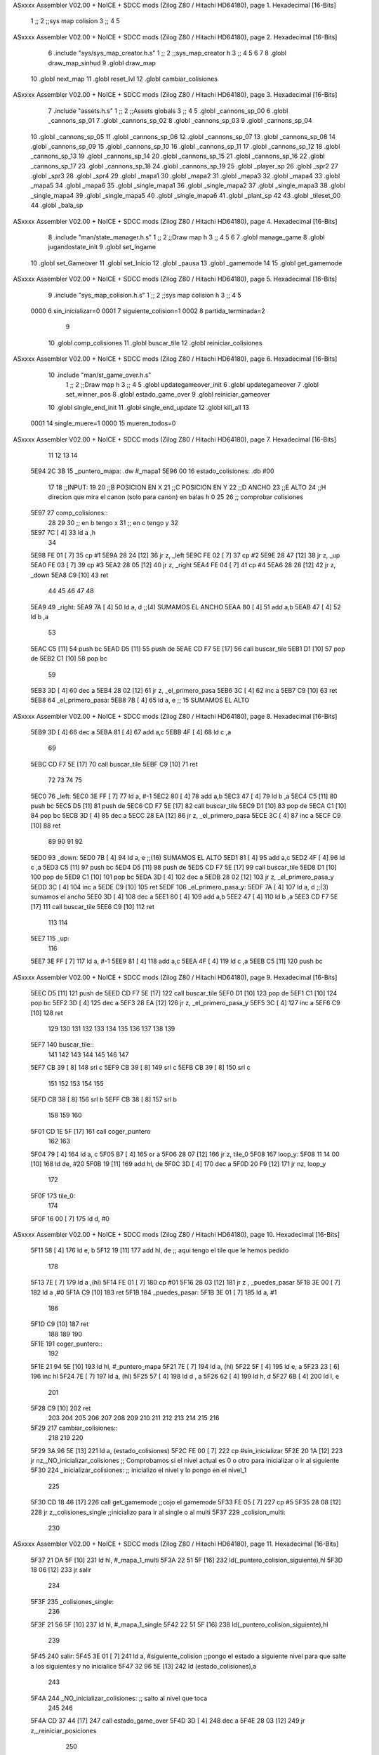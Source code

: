 ASxxxx Assembler V02.00 + NoICE + SDCC mods  (Zilog Z80 / Hitachi HD64180), page 1.
Hexadecimal [16-Bits]



                              1 ;;
                              2 ;;sys map colision
                              3 ;;
                              4 
                              5 
ASxxxx Assembler V02.00 + NoICE + SDCC mods  (Zilog Z80 / Hitachi HD64180), page 2.
Hexadecimal [16-Bits]



                              6 .include "sys/sys_map_creator.h.s"
                              1 ;;
                              2 ;;sys_map_creator h
                              3 ;;
                              4 
                              5 
                              6 
                              7 
                              8 .globl draw_map_sinhud
                              9 .globl draw_map
                             10 .globl next_map
                             11 .globl reset_lvl
                             12 .globl cambiar_colisiones
ASxxxx Assembler V02.00 + NoICE + SDCC mods  (Zilog Z80 / Hitachi HD64180), page 3.
Hexadecimal [16-Bits]



                              7 .include "assets.h.s"
                              1 ;;
                              2 ;;Assets globals
                              3 ;;
                              4 
                              5 .globl _cannons_sp_00
                              6 .globl _cannons_sp_01
                              7 .globl _cannons_sp_02
                              8 .globl _cannons_sp_03
                              9 .globl _cannons_sp_04
                             10 .globl _cannons_sp_05
                             11 .globl _cannons_sp_06
                             12 .globl _cannons_sp_07
                             13 .globl _cannons_sp_08
                             14 .globl _cannons_sp_09
                             15 .globl _cannons_sp_10
                             16 .globl _cannons_sp_11
                             17 .globl _cannons_sp_12
                             18 .globl _cannons_sp_13
                             19 .globl _cannons_sp_14
                             20 .globl _cannons_sp_15
                             21 .globl _cannons_sp_16
                             22 .globl _cannons_sp_17
                             23 .globl _cannons_sp_18
                             24 .globl _cannons_sp_19
                             25 .globl _player_sp
                             26 .globl _spr2
                             27 .globl _spr3
                             28 .globl _spr4
                             29 .globl _mapa1
                             30 .globl _mapa2
                             31 .globl _mapa3
                             32 .globl _mapa4
                             33 .globl _mapa5
                             34 .globl _mapa6
                             35 .globl _single_mapa1
                             36 .globl _single_mapa2
                             37 .globl _single_mapa3
                             38 .globl _single_mapa4
                             39 .globl _single_mapa5
                             40 .globl _single_mapa6
                             41 .globl _plant_sp
                             42 
                             43 .globl _tileset_00
                             44 .globl _bala_sp
ASxxxx Assembler V02.00 + NoICE + SDCC mods  (Zilog Z80 / Hitachi HD64180), page 4.
Hexadecimal [16-Bits]



                              8 .include "man/state_manager.h.s"
                              1 ;;
                              2 ;;Draw map h
                              3 ;;
                              4 
                              5 
                              6 
                              7 .globl manage_game
                              8 .globl jugandostate_init
                              9 .globl set_Ingame
                             10 .globl set_Gameover
                             11 .globl set_Inicio
                             12 .globl _pausa
                             13 .globl _gamemode
                             14 
                             15 .globl get_gamemode
ASxxxx Assembler V02.00 + NoICE + SDCC mods  (Zilog Z80 / Hitachi HD64180), page 5.
Hexadecimal [16-Bits]



                              9 .include "sys_map_colision.h.s"
                              1 ;;
                              2 ;;sys map colision h
                              3 ;;
                              4 
                              5 
                     0000     6 sin_inicializar=0
                     0001     7 siguiente_colision=1
                     0002     8 partida_terminada=2
                              9 
                             10 .globl comp_colisiones
                             11 .globl buscar_tile
                             12 .globl reiniciar_colisiones
ASxxxx Assembler V02.00 + NoICE + SDCC mods  (Zilog Z80 / Hitachi HD64180), page 6.
Hexadecimal [16-Bits]



                             10 .include "man/st_game_over.h.s"
                              1 ;;
                              2 ;;Draw map h
                              3 ;;
                              4 
                              5 .globl updategameover_init
                              6 .globl updategameover
                              7 .globl set_winner_pos
                              8 .globl estado_game_over
                              9 .globl reiniciar_gameover
                             10 .globl single_end_init
                             11 .globl single_end_update
                             12 .globl kill_all
                             13 
                     0001    14 single_muere=1
                     0000    15 mueren_todos=0
ASxxxx Assembler V02.00 + NoICE + SDCC mods  (Zilog Z80 / Hitachi HD64180), page 7.
Hexadecimal [16-Bits]



                             11 
                             12 
                             13 
                             14 
   5E94 2C 3B                15 _puntero_mapa: .dw #_mapa1
   5E96 00                   16 estado_colisiones: .db #00
                             17 
                             18 ;;INPUT:
                             19 
                             20 ;;B POSICION EN X
                             21 ;;C POSICION EN Y
                             22 ;;D ANCHO
                             23 ;;E ALTO
                             24 ;;H direcion que mira el canon  (solo para canon) en balas h 0
                             25 
                             26 ;; comprobar colisiones 
   5E97                      27 comp_colisiones::
                             28 
                             29 
                             30 ;; en b tengo x
                             31 ;; en c tengo y	
                             32 
   5E97 7C            [ 4]   33 	ld a ,h
                             34 		
   5E98 FE 01         [ 7]   35 		cp #1
   5E9A 28 24         [12]   36 		jr z, _left
   5E9C FE 02         [ 7]   37 		cp #2
   5E9E 28 47         [12]   38 		jr z, _up
   5EA0 FE 03         [ 7]   39 		cp #3 
   5EA2 28 05         [12]   40 		jr z, _right
   5EA4 FE 04         [ 7]   41 		cp #4 
   5EA6 28 28         [12]   42 		jr z, _down
   5EA8 C9            [10]   43 ret
                             44 		
                             45 
                             46 	
                             47 	
                             48 
   5EA9                      49 		_right:
   5EA9 7A            [ 4]   50 			ld a, d    ;;(4)  	 SUMAMOS EL ANCHO
   5EAA 80            [ 4]   51 			add a,b
   5EAB 47            [ 4]   52 			ld b ,a
                             53 
   5EAC C5            [11]   54 			push bc
   5EAD D5            [11]   55 			push de	
   5EAE CD F7 5E      [17]   56 				call buscar_tile
   5EB1 D1            [10]   57 			pop de	
   5EB2 C1            [10]   58 			pop bc
                             59 			
   5EB3 3D            [ 4]   60 			dec a 
   5EB4 28 02         [12]   61 			jr z, _el_primero_pasa
   5EB6 3C            [ 4]   62 			inc a
   5EB7 C9            [10]   63 			ret
   5EB8                      64 			_el_primero_pasa:
   5EB8 7B            [ 4]   65 			ld a, e      ;; 15 SUMAMOS EL ALTO
ASxxxx Assembler V02.00 + NoICE + SDCC mods  (Zilog Z80 / Hitachi HD64180), page 8.
Hexadecimal [16-Bits]



   5EB9 3D            [ 4]   66 			dec a
   5EBA 81            [ 4]   67 			add a,c
   5EBB 4F            [ 4]   68 			ld c ,a	
                             69 					
   5EBC CD F7 5E      [17]   70 			call buscar_tile	
   5EBF C9            [10]   71 			ret
                             72 			
                             73 
                             74 			
                             75 	
   5EC0                      76 		_left:
   5EC0 3E FF         [ 7]   77 			ld a, #-1
   5EC2 80            [ 4]   78 			add a,b
   5EC3 47            [ 4]   79 			ld b ,a
   5EC4 C5            [11]   80 			push bc
   5EC5 D5            [11]   81 			push de	
   5EC6 CD F7 5E      [17]   82 				call buscar_tile
   5EC9 D1            [10]   83 			pop de	
   5ECA C1            [10]   84 			pop bc
   5ECB 3D            [ 4]   85 			dec a 
   5ECC 28 EA         [12]   86 			jr z, _el_primero_pasa
   5ECE 3C            [ 4]   87 			inc a
   5ECF C9            [10]   88 			ret
                             89 		
                             90 
                             91 	
                             92 	
   5ED0                      93 		_down:
   5ED0 7B            [ 4]   94 			ld a, e    ;;(16)    SUMAMOS EL ALTO
   5ED1 81            [ 4]   95 			add a,c
   5ED2 4F            [ 4]   96 			ld c ,a
   5ED3 C5            [11]   97 			push bc
   5ED4 D5            [11]   98 			push de	
   5ED5 CD F7 5E      [17]   99 				call buscar_tile
   5ED8 D1            [10]  100 			pop de	
   5ED9 C1            [10]  101 			pop bc
   5EDA 3D            [ 4]  102 			dec a
   5EDB 28 02         [12]  103 			jr z, _el_primero_pasa_y
   5EDD 3C            [ 4]  104 			inc a
   5EDE C9            [10]  105 			ret
   5EDF                     106 			_el_primero_pasa_y:
   5EDF 7A            [ 4]  107 			ld a, d   ;;(3)   sumamos el ancho
   5EE0 3D            [ 4]  108 			dec a
   5EE1 80            [ 4]  109 			add a,b
   5EE2 47            [ 4]  110 			ld b ,a
   5EE3 CD F7 5E      [17]  111 			call buscar_tile
   5EE6 C9            [10]  112 			ret
                            113 			
                            114 		
   5EE7                     115 		_up:
                            116 			
   5EE7 3E FF         [ 7]  117 			ld a, #-1
   5EE9 81            [ 4]  118 			add a,c
   5EEA 4F            [ 4]  119 			ld c ,a
   5EEB C5            [11]  120 			push bc
ASxxxx Assembler V02.00 + NoICE + SDCC mods  (Zilog Z80 / Hitachi HD64180), page 9.
Hexadecimal [16-Bits]



   5EEC D5            [11]  121 			push de	
   5EED CD F7 5E      [17]  122 				call buscar_tile
   5EF0 D1            [10]  123 			pop de	
   5EF1 C1            [10]  124 			pop bc
   5EF2 3D            [ 4]  125 			dec a
   5EF3 28 EA         [12]  126 			jr z, _el_primero_pasa_y
   5EF5 3C            [ 4]  127 			inc a
   5EF6 C9            [10]  128 			ret
                            129 
                            130 
                            131 		
                            132 
                            133 	
                            134 
                            135 
                            136 
                            137 
                            138 
                            139 
   5EF7                     140 buscar_tile::
                            141 
                            142 
                            143 
                            144 
                            145 
                            146 
                            147 
   5EF7 CB 39         [ 8]  148  srl c
   5EF9 CB 39         [ 8]  149  srl c
   5EFB CB 39         [ 8]  150  srl c
                            151 
                            152 
                            153  
                            154 
                            155 
   5EFD CB 38         [ 8]  156  srl b
   5EFF CB 38         [ 8]  157  srl b
                            158  	
                            159 
                            160  
   5F01 CD 1E 5F      [17]  161 call coger_puntero
                            162 
                            163 
   5F04 79            [ 4]  164 ld a, c
   5F05 B7            [ 4]  165 	or a
   5F06 28 07         [12]  166 		jr z, tile_0
   5F08                     167 		loop_y:
   5F08 11 14 00      [10]  168 			ld de, #20
   5F0B 19            [11]  169 			add hl, de
   5F0C 3D            [ 4]  170 			dec a	
   5F0D 20 F9         [12]  171 		jr nz, loop_y
                            172 
   5F0F                     173 	tile_0:
                            174 
   5F0F 16 00         [ 7]  175 	ld d, #0
ASxxxx Assembler V02.00 + NoICE + SDCC mods  (Zilog Z80 / Hitachi HD64180), page 10.
Hexadecimal [16-Bits]



   5F11 58            [ 4]  176 	ld e, b
   5F12 19            [11]  177 	add hl, de  ;; aqui tengo el tile que le hemos pedido
                            178 
   5F13 7E            [ 7]  179 	ld a ,(hl)
   5F14 FE 01         [ 7]  180 	cp #01
   5F16 28 03         [12]  181 	jr z , _puedes_pasar
   5F18 3E 00         [ 7]  182 	ld a ,#0
   5F1A C9            [10]  183 	ret
   5F1B                     184 	_puedes_pasar:
   5F1B 3E 01         [ 7]  185 	ld a, #1
                            186 
   5F1D C9            [10]  187 	ret
                            188 
                            189 
                            190 
   5F1E                     191 coger_puntero::
                            192 
   5F1E 21 94 5E      [10]  193 ld hl, #_puntero_mapa
   5F21 7E            [ 7]  194 ld a, (hl)
   5F22 5F            [ 4]  195 ld e, a
   5F23 23            [ 6]  196 inc hl
   5F24 7E            [ 7]  197 ld a, (hl)
   5F25 57            [ 4]  198 ld d , a
   5F26 62            [ 4]  199 ld h, d
   5F27 6B            [ 4]  200 ld l, e
                            201 
   5F28 C9            [10]  202 	ret
                            203 
                            204 
                            205 
                            206 
                            207 
                            208 
                            209 
                            210 
                            211 
                            212 
                            213 
                            214 
                            215 
                            216 
   5F29                     217 cambiar_colisiones::
                            218 
                            219 
                            220 
   5F29 3A 96 5E      [13]  221 ld a, (estado_colisiones)
   5F2C FE 00         [ 7]  222 cp #sin_inicializar
   5F2E 20 1A         [12]  223 jr nz,_NO_inicializar_colisiones ;; Comprobamos si el nivel actual es 0 o otro para inicializar o ir al siguiente
   5F30                     224 _inicializar_colisiones:	;; inicializo el nivel y lo pongo en el nivel_1
                            225 
   5F30 CD 18 46      [17]  226 call get_gamemode				;;cojo el gamemode
   5F33 FE 05         [ 7]  227 cp #5
   5F35 28 08         [12]  228 jr z,_colisiones_single			;;inicializo para ir al single o al multi
   5F37                     229 _colision_multi:
                            230 
ASxxxx Assembler V02.00 + NoICE + SDCC mods  (Zilog Z80 / Hitachi HD64180), page 11.
Hexadecimal [16-Bits]



   5F37 21 DA 5F      [10]  231 ld hl, #_mapa_1_multi
   5F3A 22 51 5F      [16]  232 ld(_puntero_colision_siguiente),hl
   5F3D 18 06         [12]  233 jr salir
                            234 
   5F3F                     235 _colisiones_single:
                            236 
   5F3F 21 56 5F      [10]  237 ld hl, #_mapa_1_single
   5F42 22 51 5F      [16]  238 ld(_puntero_colision_siguiente),hl
                            239 
   5F45                     240 salir:
   5F45 3E 01         [ 7]  241 ld a, #siguiente_colision ;;pongo el estado a siguiente nivel para que salte a los siguientes y no inicialice
   5F47 32 96 5E      [13]  242 ld (estado_colisiones),a
                            243 
   5F4A                     244 _NO_inicializar_colisiones: ;; salto al nivel que toca
                            245 
                            246 
   5F4A CD 37 44      [17]  247 call estado_game_over
   5F4D 3D            [ 4]  248 dec a
   5F4E 28 03         [12]  249 jr z,_reiniciar_posiciones
                            250 
                     00BD   251  _puntero_colision_siguiente=.+1
   5F50 C3 00 00      [10]  252  jp 0000
                            253 
   5F53                     254 _reiniciar_posiciones:
                     00C0   255  _puntero_repetir_colision=.+1
   5F53 C3 00 00      [10]  256  jp 0000
                            257 
                            258 
                            259 	
                            260 
   5F56                     261 	_mapa_1_single:
                            262 
   5F56 11 74 2F      [10]  263 	ld de, #_single_mapa1
   5F59 21 94 5E      [10]  264 	ld hl , #_puntero_mapa
   5F5C 73            [ 7]  265 	ld (hl), e
   5F5D 23            [ 6]  266 	inc hl
   5F5E 72            [ 7]  267 	ld (hl), d
                            268 
                            269 
                            270 
   5F5F 21 6C 5F      [10]  271 	ld hl, #_mapa_2_single		
   5F62 22 51 5F      [16]  272 	ld(_puntero_colision_siguiente),hl
                            273 
   5F65 21 56 5F      [10]  274 	ld hl, #_mapa_1_single		
   5F68 22 54 5F      [16]  275 	ld(_puntero_repetir_colision),hl
                            276 
                            277 
   5F6B C9            [10]  278 	ret
   5F6C                     279 	_mapa_2_single:
                            280 
   5F6C 11 80 2D      [10]  281 	ld de, #_single_mapa2
   5F6F 21 94 5E      [10]  282 	ld hl , #_puntero_mapa
   5F72 73            [ 7]  283 	ld (hl), e
   5F73 23            [ 6]  284 	inc hl
   5F74 72            [ 7]  285 	ld (hl), d
ASxxxx Assembler V02.00 + NoICE + SDCC mods  (Zilog Z80 / Hitachi HD64180), page 12.
Hexadecimal [16-Bits]



                            286 
                            287 
   5F75 21 82 5F      [10]  288 	ld hl, #_mapa_3_single		
   5F78 22 51 5F      [16]  289 	ld(_puntero_colision_siguiente),hl
                            290 
   5F7B 21 6C 5F      [10]  291 	ld hl, #_mapa_2_single		
   5F7E 22 54 5F      [16]  292 	ld(_puntero_repetir_colision),hl
                            293 
                            294 
   5F81 C9            [10]  295 	ret
   5F82                     296 	_mapa_3_single:
                            297 
   5F82 11 8C 2B      [10]  298 	ld de, #_single_mapa3
   5F85 21 94 5E      [10]  299 	ld hl , #_puntero_mapa
   5F88 73            [ 7]  300 	ld (hl), e
   5F89 23            [ 6]  301 	inc hl
   5F8A 72            [ 7]  302 	ld (hl), d
                            303 
                            304 
   5F8B 21 98 5F      [10]  305 	ld hl, #_mapa_4_single		
   5F8E 22 51 5F      [16]  306 	ld(_puntero_colision_siguiente),hl
                            307 
   5F91 21 82 5F      [10]  308 	ld hl, #_mapa_3_single		
   5F94 22 54 5F      [16]  309 	ld(_puntero_repetir_colision),hl
                            310 
                            311 
   5F97 C9            [10]  312 	ret
   5F98                     313 	_mapa_4_single:
                            314 
   5F98 11 98 29      [10]  315 	ld de, #_single_mapa4
   5F9B 21 94 5E      [10]  316 	ld hl , #_puntero_mapa
   5F9E 73            [ 7]  317 	ld (hl), e
   5F9F 23            [ 6]  318 	inc hl
   5FA0 72            [ 7]  319 	ld (hl), d
                            320 
                            321 
   5FA1 21 AE 5F      [10]  322 	ld hl, #_mapa_5_single		
   5FA4 22 51 5F      [16]  323 	ld(_puntero_colision_siguiente),hl
                            324 
   5FA7 21 98 5F      [10]  325 	ld hl, #_mapa_4_single		
   5FAA 22 54 5F      [16]  326 	ld(_puntero_repetir_colision),hl
                            327 
                            328 
   5FAD C9            [10]  329 	ret
   5FAE                     330 	_mapa_5_single:
                            331 
   5FAE 11 A4 27      [10]  332 	ld de, #_single_mapa5
   5FB1 21 94 5E      [10]  333 	ld hl , #_puntero_mapa
   5FB4 73            [ 7]  334 	ld (hl), e
   5FB5 23            [ 6]  335 	inc hl
   5FB6 72            [ 7]  336 	ld (hl), d
                            337 
                            338 
   5FB7 21 C4 5F      [10]  339 	ld hl, #_mapa_6_single		
   5FBA 22 51 5F      [16]  340 	ld(_puntero_colision_siguiente),hl
ASxxxx Assembler V02.00 + NoICE + SDCC mods  (Zilog Z80 / Hitachi HD64180), page 13.
Hexadecimal [16-Bits]



                            341 
   5FBD 21 AE 5F      [10]  342 	ld hl, #_mapa_5_single		
   5FC0 22 54 5F      [16]  343 	ld(_puntero_repetir_colision),hl
                            344 
                            345 
   5FC3 C9            [10]  346 	ret
   5FC4                     347 	_mapa_6_single:
                            348 
                            349 
   5FC4 11 B0 25      [10]  350 	ld de, #_single_mapa6
   5FC7 21 94 5E      [10]  351 	ld hl , #_puntero_mapa
   5FCA 73            [ 7]  352 	ld (hl), e
   5FCB 23            [ 6]  353 	inc hl
   5FCC 72            [ 7]  354 	ld (hl), d
                            355 
   5FCD 21 56 5F      [10]  356 	ld hl, #_mapa_1_single		
   5FD0 22 51 5F      [16]  357 	ld(_puntero_colision_siguiente),hl
                            358 
   5FD3 21 C4 5F      [10]  359 	ld hl, #_mapa_6_single		
   5FD6 22 54 5F      [16]  360 	ld(_puntero_repetir_colision),hl
   5FD9 C9            [10]  361 	ret
                            362 
                            363 
                            364 
                            365 
                            366 
                            367 
                            368 
                            369 
                            370 
                            371 
   5FDA                     372 	_mapa_1_multi:
                            373 
   5FDA 11 2C 3B      [10]  374 	ld de, #_mapa1
   5FDD 21 94 5E      [10]  375 	ld hl , #_puntero_mapa
   5FE0 73            [ 7]  376 	ld (hl), e
   5FE1 23            [ 6]  377 	inc hl
   5FE2 72            [ 7]  378 	ld (hl), d
                            379 
   5FE3 21 EA 5F      [10]  380 	ld hl, #_mapa_2_multi		
   5FE6 22 51 5F      [16]  381 	ld(_puntero_colision_siguiente),hl
                            382 
                            383 
                            384 
   5FE9 C9            [10]  385 	ret
   5FEA                     386 	_mapa_2_multi:
                            387 
   5FEA 11 38 39      [10]  388 	ld de, #_mapa2
   5FED 21 94 5E      [10]  389 	ld hl , #_puntero_mapa
   5FF0 73            [ 7]  390 	ld (hl), e
   5FF1 23            [ 6]  391 	inc hl
   5FF2 72            [ 7]  392 	ld (hl), d
                            393 
   5FF3 21 FA 5F      [10]  394 	ld hl, #_mapa_3_multi		
   5FF6 22 51 5F      [16]  395 	ld(_puntero_colision_siguiente),hl
ASxxxx Assembler V02.00 + NoICE + SDCC mods  (Zilog Z80 / Hitachi HD64180), page 14.
Hexadecimal [16-Bits]



                            396 
                            397 
   5FF9 C9            [10]  398 	ret
   5FFA                     399 	_mapa_3_multi:
                            400 
   5FFA 11 44 37      [10]  401 	ld de, #_mapa3
   5FFD 21 94 5E      [10]  402 	ld hl , #_puntero_mapa
   6000 73            [ 7]  403 	ld (hl), e
   6001 23            [ 6]  404 	inc hl
   6002 72            [ 7]  405 	ld (hl), d
                            406 
                            407 
   6003 21 0A 60      [10]  408 	ld hl, #_mapa_4_multi		
   6006 22 51 5F      [16]  409 	ld(_puntero_colision_siguiente),hl
   6009 C9            [10]  410 	ret
                            411 	
   600A                     412 	_mapa_4_multi:
                            413 
   600A 11 50 35      [10]  414 	ld de, #_mapa4
   600D 21 94 5E      [10]  415 	ld hl , #_puntero_mapa
   6010 73            [ 7]  416 	ld (hl), e
   6011 23            [ 6]  417 	inc hl
   6012 72            [ 7]  418 	ld (hl), d
                            419 
                            420 
   6013 21 1A 60      [10]  421 	ld hl, #_mapa_5_multi		
   6016 22 51 5F      [16]  422 	ld(_puntero_colision_siguiente),hl
   6019 C9            [10]  423 	ret
   601A                     424 	_mapa_5_multi:
                            425 
   601A 11 5C 33      [10]  426 	ld de, #_mapa5
   601D 21 94 5E      [10]  427 	ld hl , #_puntero_mapa
   6020 73            [ 7]  428 	ld (hl), e
   6021 23            [ 6]  429 	inc hl
   6022 72            [ 7]  430 	ld (hl), d
                            431 
                            432 
   6023 21 2A 60      [10]  433 	ld hl, #_mapa_6_multi		
   6026 22 51 5F      [16]  434 	ld(_puntero_colision_siguiente),hl
   6029 C9            [10]  435 	ret
   602A                     436 	_mapa_6_multi:
                            437 
   602A 11 68 31      [10]  438 	ld de, #_mapa6
   602D 21 94 5E      [10]  439 	ld hl , #_puntero_mapa
   6030 73            [ 7]  440 	ld (hl), e
   6031 23            [ 6]  441 	inc hl
   6032 72            [ 7]  442 	ld (hl), d
                            443 
   6033 21 DA 5F      [10]  444 	ld hl, #_mapa_1_multi		
   6036 22 51 5F      [16]  445 	ld(_puntero_colision_siguiente),hl
   6039 C9            [10]  446 	ret
                            447 	
                            448 
   603A                     449 reiniciar_colisiones::
   603A 3E 00         [ 7]  450 ld a,#0
ASxxxx Assembler V02.00 + NoICE + SDCC mods  (Zilog Z80 / Hitachi HD64180), page 15.
Hexadecimal [16-Bits]



   603C 32 96 5E      [13]  451 ld (estado_colisiones),a
   603F C9            [10]  452 	ret
